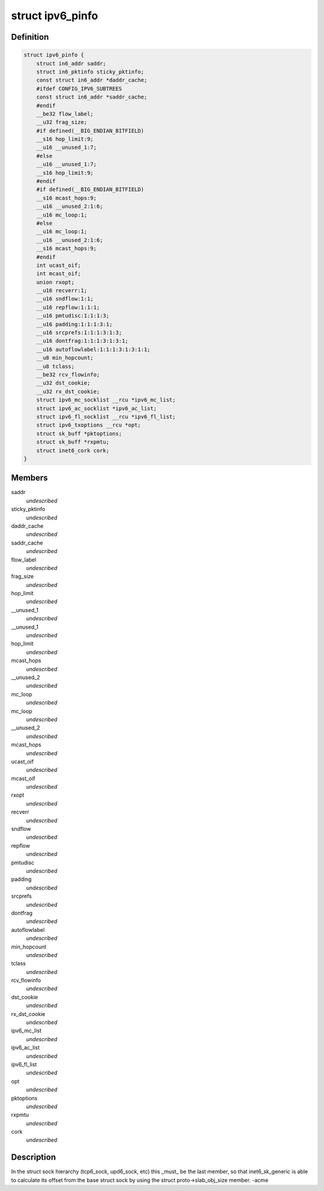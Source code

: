 .. -*- coding: utf-8; mode: rst -*-
.. src-file: include/linux/ipv6.h

.. _`ipv6_pinfo`:

struct ipv6_pinfo
=================

.. c:type:: struct ipv6_pinfo

    ipv6 private area

.. _`ipv6_pinfo.definition`:

Definition
----------

.. code-block:: c

    struct ipv6_pinfo {
        struct in6_addr saddr;
        struct in6_pktinfo sticky_pktinfo;
        const struct in6_addr *daddr_cache;
        #ifdef CONFIG_IPV6_SUBTREES
        const struct in6_addr *saddr_cache;
        #endif
        __be32 flow_label;
        __u32 frag_size;
        #if defined(__BIG_ENDIAN_BITFIELD)
        __s16 hop_limit:9;
        __u16 __unused_1:7;
        #else
        __u16 __unused_1:7;
        __s16 hop_limit:9;
        #endif
        #if defined(__BIG_ENDIAN_BITFIELD)
        __s16 mcast_hops:9;
        __u16 __unused_2:1:6;
        __u16 mc_loop:1;
        #else
        __u16 mc_loop:1;
        __u16 __unused_2:1:6;
        __s16 mcast_hops:9;
        #endif
        int ucast_oif;
        int mcast_oif;
        union rxopt;
        __u16 recverr:1;
        __u16 sndflow:1:1;
        __u16 repflow:1:1:1;
        __u16 pmtudisc:1:1:1:3;
        __u16 padding:1:1:1:3:1;
        __u16 srcprefs:1:1:1:3:1:3;
        __u16 dontfrag:1:1:1:3:1:3:1;
        __u16 autoflowlabel:1:1:1:3:1:3:1:1;
        __u8 min_hopcount;
        __u8 tclass;
        __be32 rcv_flowinfo;
        __u32 dst_cookie;
        __u32 rx_dst_cookie;
        struct ipv6_mc_socklist __rcu *ipv6_mc_list;
        struct ipv6_ac_socklist *ipv6_ac_list;
        struct ipv6_fl_socklist __rcu *ipv6_fl_list;
        struct ipv6_txoptions __rcu *opt;
        struct sk_buff *pktoptions;
        struct sk_buff *rxpmtu;
        struct inet6_cork cork;
    }

.. _`ipv6_pinfo.members`:

Members
-------

saddr
    *undescribed*

sticky_pktinfo
    *undescribed*

daddr_cache
    *undescribed*

saddr_cache
    *undescribed*

flow_label
    *undescribed*

frag_size
    *undescribed*

hop_limit
    *undescribed*

__unused_1
    *undescribed*

__unused_1
    *undescribed*

hop_limit
    *undescribed*

mcast_hops
    *undescribed*

__unused_2
    *undescribed*

mc_loop
    *undescribed*

mc_loop
    *undescribed*

__unused_2
    *undescribed*

mcast_hops
    *undescribed*

ucast_oif
    *undescribed*

mcast_oif
    *undescribed*

rxopt
    *undescribed*

recverr
    *undescribed*

sndflow
    *undescribed*

repflow
    *undescribed*

pmtudisc
    *undescribed*

padding
    *undescribed*

srcprefs
    *undescribed*

dontfrag
    *undescribed*

autoflowlabel
    *undescribed*

min_hopcount
    *undescribed*

tclass
    *undescribed*

rcv_flowinfo
    *undescribed*

dst_cookie
    *undescribed*

rx_dst_cookie
    *undescribed*

ipv6_mc_list
    *undescribed*

ipv6_ac_list
    *undescribed*

ipv6_fl_list
    *undescribed*

opt
    *undescribed*

pktoptions
    *undescribed*

rxpmtu
    *undescribed*

cork
    *undescribed*

.. _`ipv6_pinfo.description`:

Description
-----------

In the struct sock hierarchy (tcp6_sock, upd6_sock, etc)
this \_must\_ be the last member, so that inet6_sk_generic
is able to calculate its offset from the base struct sock
by using the struct proto->slab_obj_size member. -acme

.. This file was automatic generated / don't edit.

